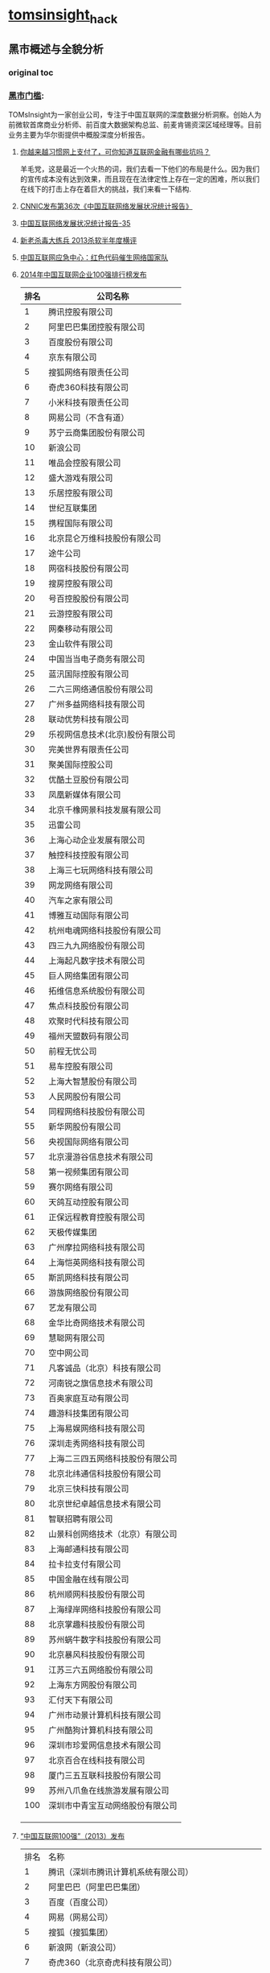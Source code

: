 * [[http://tomsinsight.com/vipreport1.htm][tomsinsight]]_hack
** 黑市概述与全貌分析 
*** original toc
*** [[file:tomsinsight-free.org][黑市门槛]]:
TOMsInsight为一家创业公司，专注于中国互联网的深度数据分析洞察。创始人为前微软首席商业分析师、前百度大数据架构总监、前麦肯锡资深区域经理等。目前业务主要为华尔街提供中概股深度分析报告。
**** [[http://www.geekpark.net/topics/213888][你越来越习惯网上支付了，可你知道互联网金融有哪些坑吗？]]
羊毛党，这是最近一个火热的词，我们去看一下他们的布局是什么。因为我们的宣传成本没有达到效果，而且现在在法律定性上存在一定的困难，所以我们在线下的打击上存在着巨大的挑战，我们来看一下结构.
**** [[http://www.cnnic.cn/gywm/xwzx/rdxw/2015/201507/t20150723_52626.htm][CNNIC发布第36次《中国互联网络发展状况统计报告》]]
**** [[https://www.cnnic.cn/hlwfzyj/hlwxzbg/201502/P020150203551802054676.pdf][中国互联网络发展状况统计报告-35]]
**** [[http://anquan.baidu.com/bbs/thread-2660-1-1.html][新老杀毒大练兵 2013杀软半年度横评]] 
**** [[http://military.china.com/news/568/20130805/17982341.html][中国互联网应急中心：红色代码催生网络国家队]]
**** [[http://www.isc.org.cn/zxzx/xhdt/listinfo-30284.html][2014年中国互联网企业100强排行榜发布]]
| 排名 | 公司名称                         |
|------+----------------------------------|
|    1 | 腾讯控股有限公司                 |
|    2 | 阿里巴巴集团控股有限公司         |
|    3 | 百度股份有限公司                 |
|    4 | 京东有限公司                     |
|    5 | 搜狐网络有限责任公司             |
|    6 | 奇虎360科技有限公司              |
|    7 | 小米科技有限责任公司             |
|    8 | 网易公司（不含有道）             |
|    9 | 苏宁云商集团股份有限公司         |
|   10 | 新浪公司                         |
|   11 | 唯品会控股有限公司               |
|   12 | 盛大游戏有限公司                 |
|   13 | 乐居控股有限公司                 |
|   14 | 世纪互联集团                     |
|   15 | 携程国际有限公司                 |
|   16 | 北京昆仑万维科技股份有限公司     |
|   17 | 途牛公司                         |
|   18 | 网宿科技股份有限公司             |
|   19 | 搜房控股有限公司                 |
|   20 | 号百控股股份有限公司             |
|   21 | 云游控股有限公司                 |
|   22 | 网秦移动有限公司                 |
|   23 | 金山软件有限公司                 |
|   24 | 中国当当电子商务有限公司         |
|   25 | 蓝汛国际控股有限公司             |
|   26 | 二六三网络通信股份有限公司       |
|   27 | 广州多益网络科技有限公司         |
|   28 | 联动优势科技有限公司             |
|   29 | 乐视网信息技术(北京)股份有限公司 |
|   30 | 完美世界有限责任公司             |
|   31 | 聚美国际控股公司                 |
|   32 | 优酷土豆股份有限公司             |
|   33 | 凤凰新媒体有限公司               |
|   34 | 北京千橡网景科技发展有限公司     |
|   35 | 迅雷公司                         |
|   36 | 上海心动企业发展有限公司         |
|   37 | 触控科技控股有限公司             |
|   38 | 上海三七玩网络科技有限公司       |
|   39 | 网龙网络有限公司                 |
|   40 | 汽车之家有限公司                 |
|   41 | 博雅互动国际有限公司             |
|   42 | 杭州电魂网络科技股份有限公司     |
|   43 | 四三九九网络股份有限公司         |
|   44 | 上海起凡数字技术有限公司         |
|   45 | 巨人网络集团有限公司             |
|   46 | 拓维信息系统股份有限公司         |
|   47 | 焦点科技股份有限公司             |
|   48 | 欢聚时代科技有限公司             |
|   49 | 福州天盟数码有限公司             |
|   50 | 前程无忧公司                     |
|   51 | 易车控股有限公司                 |
|   52 | 上海大智慧股份有限公司           |
|   53 | 人民网股份有限公司               |
|   54 | 同程网络科技股份有限公司         |
|   55 | 新华网股份有限公司               |
|   56 | 央视国际网络有限公司             |
|   57 | 北京漫游谷信息技术有限公司       |
|   58 | 第一视频集团有限公司             |
|   59 | 赛尔网络有限公司                 |
|   60 | 天鸽互动控股有限公司             |
|   61 | 正保远程教育控股有限公司         |
|   62 | 天极传媒集团                     |
|   63 | 广州摩拉网络科技有限公司         |
|   64 | 上海恺英网络科技有限公司         |
|   65 | 斯凯网络科技有限公司             |
|   66 | 游族网络股份有限公司             |
|   67 | 艺龙有限公司                     |
|   68 | 金华比奇网络技术有限公司         |
|   69 | 慧聪网有限公司                   |
|   70 | 空中网公司                       |
|   71 | 凡客诚品（北京）科技有限公司     |
|   72 | 河南锐之旗信息技术有限公司       |
|   73 | 百奥家庭互动有限公司             |
|   74 | 趣游科技集团有限公司             |
|   75 | 上海易娱网络科技有限公司         |
|   76 | 深圳走秀网络科技有限公司         |
|   77 | 上海二三四五网络科技股份有限公司 |
|   78 | 北京北纬通信科技股份有限公司     |
|   79 | 北京三快科技有限公司             |
|   80 | 北京世纪卓越信息技术有限公司     |
|   81 | 智联招聘有限公司                 |
|   82 | 山景科创网络技术（北京）有限公司 |
|   83 | 上海邮通科技有限公司             |
|   84 | 拉卡拉支付有限公司               |
|   85 | 中国金融在线有限公司             |
|   86 | 杭州顺网科技股份有限公司         |
|   87 | 上海绿岸网络科技股份有限公司     |
|   88 | 北京掌趣科技股份有限公司         |
|   89 | 苏州蜗牛数字科技股份有限公司     |
|   90 | 北京暴风科技股份有限公司         |
|   91 | 江苏三六五网络股份有限公司       |
|   92 | 上海东方网股份有限公司           |
|   93 | 汇付天下有限公司                 |
|   94 | 广州市动景计算机科技有限公司     |
|   95 | 广州酷狗计算机科技有限公司       |
|   96 | 深圳市珍爱网信息技术有限公司     |
|   97 | 北京百合在线科技有限公司         |
|   98 | 厦门三五互联科技股份有限公司     |
|   99 | 苏州八爪鱼在线旅游发展有限公司   |
|  100 | 深圳市中青宝互动网络股份有限公司 |
|      |                                  |
|      |                                  |
|      |                                  |

**** [[http://www.isc.org.cn/zxzx/ywsd/listinfo-27096.html][“中国互联网100强”（2013）发布]]
| 排名 | 名称                                                 |
|    1 | 腾讯（深圳市腾讯计算机系统有限公司）                 |
|    2 | 阿里巴巴（阿里巴巴集团）                             |
|    3 | 百度（百度公司）                                     |
|    4 | 网易（网易公司）                                     |
|    5 | 搜狐（搜狐集团）                                     |
|    6 | 新浪网（新浪公司）                                   |
|    7 | 奇虎360（北京奇虎科技有限公司）                      |
|    8 | 盛大网络（上海盛大网络发展有限公司）                 |
|    9 | 巨人（上海巨人网络科技有限公司）                     |
|   10 | 完美世界（完美世界(北京)网络技术有限公司）           |
|   11 | 京东（北京京东叁佰陆拾度电子商务有限公司）           |
|   12 | 人人网（人人公司）                                   |
|   13 | 携程（上海携程商务有限公司）                         |
|   14 | 凤凰网（北京天盈九州网络技术有限公司）               |
|   15 | 优酷网（合一信息技术（北京）有限公司）               |
|   16 | 4399小游戏（四三九九网络股份有限公司）               |
|   17 | 苏宁易购（苏宁云商集团股份有限公司）                 |
|   18 | 太平洋电脑网（广东太平洋互联网信息服务有限公司）     |
|   19 | 号码百事通（号百信息服务有限公司）                   |
|   20 | 乐视网（乐视网信息技术（北京）股份有限公司）         |
|   21 | 世纪佳缘（上海花千树信息科技有限公司）               |
|   22 | 艺龙（北京艺龙信息技术有限公司）                     |
|   23 | 当当网（北京当当科文电子商务有限公司）               |
|   24 | 易车网（北京易车信息科技有限公司）                   |
|   25 | 新华网（新华网股份有限公司）                         |
|   26 | 人民网（人民网股份有限公司）                         |
|   27 | PPS网络电视（上海众源网络有限公司）                  |
|   28 | 唯品会（广州唯品会信息科技有限公司）                 |
|   29 | 亚马逊中国（北京世纪卓越信息技术有限公司）           |
|   30 | 中关村在线、爱卡汽车（北京智德典康电子商务有限公司） |
|   31 | MSN（上海美斯恩网络通讯技术有限公司）                |
|   32 | 美团网（北京三快科技有限公司）                       |
|   33 | 智联招聘（北京智联三珂人才服务有限公司）             |
|   34 | 央视网（央视国际网络有限公司）                       |
|   35 | 酷狗音乐（广州酷狗计算机科技有限公司）               |
|   36 | 起凡游戏（上海起凡数字技术有限公司）                 |
|   37 | 迅雷（深圳市迅雷网络技术有限公司）                   |
|   38 | 搜房网（北京搜房科技发展有限公司）                   |
|   39 | 联动优势（联动优势科技有限公司）                     |
|   40 | PPlive（上海聚力传媒技术有限公司）                   |
|   41 | 电驴（上海心动企业发展有限公司）                     |
|   42 | 世纪天成（上海邮通科技有限公司）                     |
|   43 | 前程无忧（前锦网络信息技术（上海）有限公司）         |
|   44 | 网龙（91）（福建网龙计算机网络信息技术有限公司）     |
|   45 | 56（广州市千钧网络科技有限公司）                     |
|   46 | 世纪互联（北京世纪互联宽带数据中心有限公司）         |
|   47 | 汽车之家（北京车之家信息技术有限公司）               |
|   48 | 中国天气网（北京维艾思气象信息科技有限公司）         |
|   49 | 凡客（凡客诚品（北京）科技有限公司）                 |
|   50 | 开心网（北京开心人信息技术有限公司）                 |
|   51 | 第九城市（上海第九城市信息技术有限公司）             |
|   52 | 昆仑游戏（北京昆仑万维科技股份有限公司）             |
|   53 | 美丽说（北京美丽时空网络科技有限公司）               |
|   54 | 联众世界（北京联众互动网络股份有限公司）             |
|   55 | 金山（金山软件有限公司）                             |
|   56 | 第一视频、178游戏网（北京智珠网络技术有限公司）      |
|   57 | 豆瓣网（北京豆网科技有限公司）                       |
|   58 | 2345网址导航（上海瑞创网络科技股份有限公司）         |
|   59 | 58同城（北京五八信息技术有限公司）                   |
|   60 | 酷我音乐（北京酷我科技有限公司）                     |
|   61 | 空中网（北京空中信使信息技术有限公司）               |
|   62 | 金融界（财富软件（北京）有限公司）                   |
|   63 | 麦考林（麦考林公司）                                 |
|   64 | 天极网（重庆天极网络有限公司）                       |
|   65 | 聚美优品（北京创锐文化传媒有限公司）                 |
|   66 | 光宇游戏（北京光宇在线科技有限责任公司）             |
|   67 | 东方财富网（东方财富信息股份有限公司）               |
|   68 | 51.com（上海我要网络发展有限公司）                   |
|   69 | 六间房（北京六间房科技有限公司）                     |
|   70 | 瑞星（北京瑞星信息技术有限公司）                     |
|   71 | 银泰电子商务（浙江银泰电子商务有限公司）             |
|   72 | 17k小说网（北京中文在线文化传媒有限公司）            |
|   73 | 天涯（海南天涯社区网络科技股份有限公司）             |
|   74 | 同程网（同程网络科技股份有限公司）                   |
|   75 | 百合（北京百合在线科技有限公司）                     |
|   76 | 大智慧（上海大智慧股份有限公司）                     |
|   77 | 快钱（快钱支付清算信息有限公司）                     |
|   78 | 蘑菇街（杭州卷瓜网络有限公司）                       |
|   79 | 和讯网（北京和讯在线信息咨询服务有限公司）           |
|   80 | 东方网（上海东方网股份有限公司）                     |
|   81 | 网秦（北京网秦天下科技有限公司）                     |
|   82 | 趣游（趣游（北京）科技集团有限公司）                 |
|   83 | 37玩（上海三七玩网络科技有限公司）                   |
|   84 | 慧聪网（北京慧聪国际资讯有限公司）                   |
|   85 | 虎扑体育（虎扑（上海）文化传播有限公司）             |
|   86 | 5173（金华比奇网络技术有限公司）                     |
|   87 | 39健康网（广州启生信息技术有限公司）                 |
|   88 | 中华网（北京华网汇通技术服务有限公司）               |
|   89 | 暴风影音（北京暴风科技股份有限公司）                 |
|   90 | 焦点科技（焦点科技股份有限公司）                     |
|   91 | 小米网（北京小米科技有限责任公司）                   |
|   92 | 拓维信息（拓维信息系统股份有限公司）                 |
|   93 | 菲音（广州菲音信息科技有限公司）                     |
|   94 | 多益网络（广州多益网络科技有限公司）                 |
|   95 | 绿岸网络（上海绿岸网络科技股份有限公司）             |
|   96 | 珍爱网（深圳市珍爱网信息技术有限公司）               |
|   97 | 263在线（二六三网络通信股份有限公司）                |
|   98 | 维动网络（广州维动网络科技有限公司）                 |
|   99 | 大众点评网（上海汉涛信息咨询有限公司）               |
|  100 | 武神（北京武神世纪网络技术股份有限公司）             |
  
**** [[http://tech.163.com/api/13/0812/07/962H46B8000915BF.html][中国互联网重大死亡名录 TOP10]]
**** [[http://www.huxiu.com/article/18389/1.html][十家近期待嫁或恨嫁的中国互联网公司]]
**** [[http://www.zhihu.com/question/20182144][百度竞价广告客户来源? 大型企业是不是不需要做竞价？]]
**** 百度的7家代发货平台？
[[https://gongxiao.tmall.com/index.htm][淘宝的分销平台]]
[[https://view.1688.com/cms/xsppf/smtbh1.html?tracelog%3D1688_notice_list][1688 速卖通]]

**** [[http://finance.sina.com.cn/chanjing/cyxw/20150615/023022430092.shtml][国资背景公司入股500彩票网 引网彩解冻猜想]]
**** [[http://paper.people.com.cn/gjjrb/html/2015-03/16/content_1542512.htm][互联网彩票何时“开奖”]]
**** [[http://36kr.com/p/533088.html][500 彩票网预计下季度销售额为零，挡不住股价大涨 30%]]
*** 接地气
**** [[http://www.zhihu.com/question/20255057][作为产品经理，如何让自己变得接地气？]]
**** [[http://www.lemontimes.com/portfolio/cys/][任鑫《我的精益创业》]]
**** [[http://www.chinacloud.cn/upload/2014-05/14050708073945.pdf][位置服务：接地气的云计算]]
*** 软文 aka.优秀的文案
**** fragment aka.段子
**** [[http://www.nalaizhuyi.tk/zt/5298][当你的楼上住了一个小姐]]
**** [[https://twitter.com/wangpei/status/661938901385265152][只有250 才刷豆瓣top250]]
**** [[http://bbs.tiexue.net/post2_3977622_1.html][经典草根---灰色语录]]
**** 下面几本书的简介
**** TODO [[http://www.duokan.com/book/97382][增长黑客：创业公司的用户与收入增长秘籍]]
**** [[http://www.duokan.com/book/92027][创业维艰｜从0到1（共二册）]]
**** [[https://book.douban.com/subject/20471120/][打造Facebook]] 
**** 连载的bbs,aka.流水帐
**** [[http://bbs.tianya.cn/post-enterprise-306122-1.shtml][77年东北男义乌做淘宝，白手起家]]
**** [[http://bbs.fobshanghai.com/viewthread.php?tid%3D3885995][更新 米课 Mr.Hua: 实况转播我的十四年创业历程，无保留]]
**** [[http://bbs.tianya.cn/post-50337-121-1.shtml][《明朝那些事儿》(作者：当年明月)已出版(转载){已扎口}]]
**** [[http://sports.sina.com.cn/r/19132206.shtml][经典回顾：10.31 大连金州没有眼泪--老榕]]
**** 传播学,aka.谣言
**** [[http://www.zhihu.com/question/20161710][传播学有哪些著名的理论？]]
***** [[http://www.zhihu.com/question/20161710/answer/15851003][蒋鸿昌的回答]]
**** TODO [[http://www.zhihu.com/question/20706307][为什么谣言总是传播得很快？]]
**** [[https://zh.wikipedia.org/wiki/%25E8%25B0%25A3%25E8%25A8%2580][谣言]]
根据学者Peterson和Gist的看法，谣言也可能是针对公众所关心的事物，所提出的一种未经证实的解释或理由。进一步来说，谣言的讲谈是社会交换市场中，也许廉价，但却珍贵的商品。换言之，谣言牵涉到的是未经可靠来源证实的讯息，但我们可以更精确的说，是一种人与人之间，口耳相传，但缺乏可靠证据支持的陈述或信念。
**** [[http://baike.baidu.com/view/5696114.htm][网络谣言 看一些例子]]
**** TODO [[http://book.douban.com/subject/2266281/][灰皮书，黄皮书]]
*** 病毒营销
**** TODO [[https://en.wikipedia.org/wiki/Viral_marketing][Viral marketing]]
Clickbait
Guerrilla marketing
Internet marketing
K-factor (marketing)
Marketing buzz
Seeding agency
Viral (disambiguation)
Viral video
Visual marketing
Growth hacking
**** TODO [[http://www.zhihu.com/question/21416595][如何制造病毒营销内容，并能让用户最大化的转发？病毒内容需要具备什么特点？]]
*** 黑产 aka.地下产业链
**** TODO [[http://www.zhihu.com/question/21180320][中国互联网有哪些黑色产业链？]]
**** [[http://tech2ipo.com/58168][1亿美元收入的暗流：内幕人士曝光搜狗地下产业链]]
**** [[http://daily.zhihu.com/story/3878698][盗版影视网站兴衰史：暴利是如何产生并终结的]]
**** [[http://www.51ebk.com/html/1016.html][手机APP破解已成产业链 因分发盈利]]
**** [[http://www.jiemian.com/article/318377.html][【独家】Uber中国刷单灰色产业链调查]]
**** TODO [[http://www.huxiu.com/article/12679/][冰山一角，管窥中国互联网的地下世界]]
[[http://tieba.baidu.com/p/2388866049][中国地下互联网世界的冰山一 角（续）]]

**** [[http://cn.chinagate.cn/enterprises/2011-07/11/content_22962720.htm][揭秘中移动SP业务十年兴衰史：腐败禁之不绝]]
其实这篇文章很好的，2000年互联网泡沫，现在存活的巨头基本都是靠SP活下来的。
SP可以写的东西非常多，曾经是地下黑市的主要变现渠道。
*** 互联网 红利 大数据
***** [[http://wangguanxiong.baijia.baidu.com/article/237197][江南春：分众将连接服务、金融，打造闭环]]
***** [[http://chenjiying.baijia.baidu.com/article/235721][从大佬“小弟”到巨头盟友，傅盛和猎豹如何逆袭？]]
**** [[http://mat1.gtimg.com/gd/chuangjia/chuangjiappt_wendanfeng.pdf][互联网+红利时代 传统行业的融合与创新 文丹枫 微信:wdf099]]
*** 流量的价格 广告联盟
**** TODO [[https://sites.google.com/site/mengkaishidedifeng/wang-zhuan-ji-chu-zhi-shi][网赚入门]]
**** TODO [[http://t.20shx.com/][20shx.com Toolbox]]
*** 互联网历史
**** TODO [[http://linjun1024.blog.techweb.com.cn/][互联网史话—林军]]
**** TODO [[http://vdisk.weibo.com/s/FF5y-ERqEQo][沸腾十五年]]
**** TODO [[http://chuansong.me/account/Left-Right-007][左邻右狸]]
中国第一个互联网站“深圳之窗”的创始人，也是及第一个BBS站“一网情深”创建者，他就是张春晖。
品尚红酒创始人 TERRY 张辉军
LEAF,李华-腾讯最早招聘的外地大学生 马化腾、张志东、曾李青等多名创始人平易近人的态度和创业的激情令李华神往。
温天立,TMT领域最资深的行业分析师 毛一丁-中关村策划第一人，电脑撰稿人
华为荣耀-刘江峰 王川-多看 孙陶然-拉卡拉 毛一丁,李学凌-YY 雷军向孙陶然讨教怎么做广告和渠道，向毛一丁讨教怎么做市场和公关，而向王川讨教怎么做生意怎么做管理
小米：雷军，王川，陈彤，李学凌，黎万强，林斌。瓦力（小米互娱-尚进）-小米游戏中心，多看-小米盒子
1陈华2冯鑫3横戈4麦刚 
果壳-姬十三 微店-口袋购物-王珂 邢山虎-乐动卓越-我叫MT 经纬-张颖-同性恋社区，猎豹，陌陌 汪韬-大疆 微信,Foxmail-张小龙
阿里-马云 京东-刘强东,常斌 周鸿祎-360 百度-李彦宏 金山-求伯军 UC-何小鹏,梁捷 网易-丁磊
金山词霸-雷飏 盛大-陈大年 网络蚂蚁-洪以容 聚美优品-陈欧,徐小平 兰亭集序-郭去疾 zealer,锤子-王自如,罗永浩 凡客-陈年
美团-王兴 联想-柳传志,王元庆
**** TODO [[http://baijia.baidu.com/?tn%3Dlistarticle&labelid%3D101][百度百家--人物]]
***** [[http://chenzhong.baijia.baidu.com/article/17462][和游久CEO刘亮聊天：贵人周鸿祎]]
[[http://chenzhong.baijia.baidu.com/article/17668][和游久CEO刘亮聊天：结怨腾讯(下)]]

*** 中国黑客历史
**** [[http://www.router.net.cn/Mu-Ma-Bing-Du/29178.html]["沸腾十五年"——中国互联网史1995-2009:互联网老兵谈网络黑社会：中国黑客走上自绝之路]]
**** [[http://www.bwchinese.com/Chapter/4018_2.html][《中国互联网风云16年》 1998极客当道 互联网商业史人物——曾经的“黑客帝国”]]
**** [[http://www.125135.com/272088.htm][中国黑客档案总序]]
**** [[http://tech.163.com/15/0623/17/ASQF19GV000915BD.html][中国黑客的进阶之路]]
**** [[http://tech.163.com/09/0610/09/5BEGTK0E000915BF_3.html][互联网老兵谈中国黑客史：放弃理想而追逐短利]]
**** [[http://www.leiphone.com/news/201506/igdXfKV3QCxes68b.html][你不知道的中国黑客：一半以上月薪不到8000]]
**** [[http://www.125135.com/642195.htm][揭开中国黑客群体的神秘面纱 年薪数百万]]
**** [[http://www.125135.com/847429.htm][中国黑客产业解密：流水化运作 一夜赚600万]]
**** [[http://mobile.163.com/14/0502/05/9R7GC1850011309K.html][揭秘中国黑客：攻击网游牟利捞金后洗白]]
** 流量获取分发相关产业链部分
*** 流量获取分发相关产业链部分整体分析
**** original toc
~~~~~A. 流量获取分发产业链整体情况
~~~~~B. 细分产业链之间生态关系分析
~~~~~C. 流量获取分发的黑市深度数据
**** [[http://www.appying.com/android-marketing/fenfaxianzhuang/][移动APP内容分发的3大现状]]
用户下载安装App的渠道，除了最为常见的应用市场外，还有桌面助手、手机浏览器、手机管理软件，也有围绕应用的发现、点评、分享类工具。
用户“被安装应用”的渠道也不容小觑，预装。
除了线上下载渠道、线下预装渠道外，还有面对面的推广渠道。

通常说App是指Native App。高频需求例如微信、微博、游戏等，使用原生App更方便。这既是习惯使然，也因为原生App对手机系统有更高的调用权限，更加个性化的功能定制，还有离线数据支持的优势。

WEB App的流量和时长增长已经很缓慢。但依然占据整体时长的20%左右。因此WEB内容的分发不容忽视，渠道只有一个：浏览器。

第三大类重要的应用形态国外叫做Hybrid App(混血App或杂交App)。由一款平台级的App调用浏览器内核嵌入Web内容，结合附属功能使用过程与App相似，还具备语音互动、搜索、自定义菜单、账号体系等功能。代表有微信公众账号、轻应用。要成为Hybrid App，最基本的一点便是自身已经是超级App，拥有海量用户才谈能去帮第三方分发内容。
**** [[http://os.lianluo.com/][联络OS aka. an ROM]]
通过应用分发，和国内37家客户、海外55家客户合作，共预装应用359个，平均每台手机预装20.5个应用，其中自有产品有3-4个，公司主要通过自有产品分发获取收入和利润，目前每用户平均收入在2快左右，公司未来会尽力提高用户AR
**** [[http://www.cnetnews.com.cn/2015/1022/3065807.shtml][腾讯应用宝推体验式分发 开放百亿免费流量]]
目前应用分发过程中，流量正加速向“头部应用”汇聚，TOP 100应用占据了整个市场69%的下载量，中小开发者的竞争加剧。
**** [[http://www.jos.org.cn/ch/reader/create_pdf.aspx?file_no%3D4454][基于用户需求的内容分发点对点网络系统研究]]
各类 P2P 流量占全部互联网流量的 70%~85%,其中,
P2P 流媒体流量已占全部 P2P 流量的 60%,占全部互联网流量的 36%.当前的 P2P 流媒体业务运营商主要有
PPLive,PPStream,QQLive,Anysee,悠视等,其中,PPLive 是当前用户数量最多的 P2P 流媒体软件,同时在线最高人
数为 1 000 万,平时在线人数为 500 多万[69]. 
*** 搜索引擎流量与分发产业链分析
**** original toc
~~~~~A.	相关地下产业链整体深度分析
~~~~~B.	黑帽SEO地下产业链深度分析
~~~~~C.	黑链交易地下产业链深度分析
~~~~~D.	SEM作弊相关上下游生态分析
~~~~~E.	移动端流量的模式变化与数据
**** TODO [[file:blackhat-SEO.org][黑帽SEO系列]]
*** 腾讯生态流量与分发产业链分析
**** original toc
~~~~~A.	相关地下产业链整体深度分析
~~~~~B. QQ引流推广相关模式深度分析
~~~~~C.	其他产品的引流推广深度分析
~~~~~D.	信封号产业链的相关生态分析
~~~~~E.	上下游地下产业链模式与数据 
**** [[http://e.qq.com/index.shtml][广点通]]

*** 微信生态流量与分发产业链分析
**** original toc
~~~~~A.	相关地下产业链整体深度分析
~~~~~B.	微信号引流推广模式深度分析
~~~~~C.	微信朋友圈推广深度数据分析
~~~~~D.	微信公众平台地下产业链分析
~~~~~E.	微信公众号第三方开发产业链
*** 广告联盟以及流量再分发产业链
**** original toc
~~~~~A.	相关地下产业链整体深度分析
~~~~~B.	广告联盟流量产业链深度分析
~~~~~C.	流量主流量来源深度数据分析
~~~~~D.	广告主盈利模式与利益链分析
~~~~~E.	移动广告联盟的深度数据分析

**** [[https://en.wikipedia.org/wiki/Affiliate_marketing][Affiliate marketing]] 
*** 网络内容与信息推广营销产业链
**** original toc
~~~~~A.	相关地下产业链整体深度分析
~~~~~B.	新闻媒体类地下引流数据分析
~~~~~C.	资讯内容类地下引流数据分析
~~~~~D.	垃圾信息类地下引流数据分析
~~~~~E.	邮件其他类地下引流数据分析
 
*** 安卓应用分发与移动流量产业链
**** original toc
~~~~~A.	相关地下产业链整体深度分析
~~~~~B.	预装渠道地下产业链深度分析
~~~~~C.	诱惑渠道地下产业链深度分析
~~~~~D.	静默渠道地下产业链深度分析
~~~~~E.	其他非法渠道产业链深度分析

**** [[http://www.zhihu.com/question/27031221/answer/35472764][喜马拉雅 FM 是怎么做 ASO 的？]]
aso 应用名》keywords》应用描述》IAP item name
 
*** 微博等社交应用流量与相关分析
**** original toc
~~~~~A.	相关地下产业链整体深度分析
~~~~~B.	微博粉丝地下引流的深度分析
~~~~~C.	社交私信地下引流的深度分析
~~~~~D.	其他社交类产品流量深度分析
~~~~~E.	相关黑市交易与推广深度分析
 
*** 病毒木马与盗版软件流量产业链
**** original toc
~~~~~A.	相关地下产业链整体深度分析
~~~~~B.	病毒木马流量产业链深度分析
~~~~~C.	盗版软件流量产业链深度分析
~~~~~D.	移动端病毒木马数据分析洞察
~~~~~E.	移动应用盗版流量产业链分析
 
**** [[http://blog.csdn.net/baiyupiaopiao/article/details/6658904][肉鸡的俘虏！一个菜鸟木马黑客的自白]]
**** [[http://blog.csdn.net/tlm0911/article/details/1550537][中国黑客自揭黑色产业链条：做病毒一定要低调]]
**** [[http://tieba.baidu.com/p/4126084714][嗨！还记得那个会烧香的熊猫吗？]]

*** 移动流量数据与移动化趋势分析
~~~~~A.	相关地下产业链整体深度分析
~~~~~B.	移动流量获取分发的发展趋势
~~~~~C.	移动流量获取分发的来源分析
~~~~~D.	移动流量获取分发的交易分析
~~~~~E.	移动流量获取分发的深度数据
 
*** 总结与洞察启示

** 流量变现盈利相关产业链部分 
*** 流量变现盈利相关产业链部分整体分析
**** original toc
~~~~~A.	流量变现盈利产业链整体情况
~~~~~B.	细分产业链之间生态关系分析
~~~~~C.	流量变现盈利的黑市深度数据
 
*** 淘宝天猫与相关生态变现产业链
**** original toc
~~~~~A.	相关地下产业链整体深度分析
~~~~~B.	淘宝天猫刷单产业链深度分析
~~~~~C.	刷单产业链周边衍生黑产分析
~~~~~D.	折扣站淘宝客产业链深度分析
~~~~~E.	其他灰色黑色产业链深度分析

*** 独立网站电商与货到付款类电商
**** original toc
~~~~~A.	相关地下产业链整体深度分析
~~~~~B.	百度竞价单页产业链深度分析
~~~~~C.	货到付款电商产业链深度分析
~~~~~D.	网络品牌电商产业链深度分析
~~~~~E.	其他独立电商产业链深度分析

*** 微店类型电商与独立移动端电商
**** original toc
~~~~~A.	相关地下产业链整体深度分析
~~~~~B.	百度生态移动电商产业链分析
~~~~~C.	微信生态移动电商产业链分析
~~~~~D.	其他流量移动电商产业链分析
~~~~~E.	独立移动电商支付分析与数据
 
*** 游戏地下产业链分析与相关生态
**** original toc
~~~~~A.	相关地下产业链整体深度分析
~~~~~B.	游戏外挂作弊产业链数据分析
~~~~~C.	游戏工作室相关的产业链分析
~~~~~D.	游戏资产交易与黑市交易分析
~~~~~E.	游戏私服与移动游戏盗版分析
 
*** 博彩类变现相关地下产业链分析
**** original toc
~~~~~A.	相关地下产业链整体深度分析
~~~~~B.	网络彩票地下产业链深度分析
~~~~~C.	网络赌球地下产业链深度分析
~~~~~D.	网络棋牌游戏赌博产业链分析
~~~~~E.	其他赌博形式产业链相关分析

*** 网络色情及诱惑相关产业链分析
**** original toc
~~~~~A.	相关地下产业链整体深度分析
~~~~~B.	色情网站产业链变现模式分析
~~~~~C.	擦边球类型色情网站变现分析
~~~~~D.	地下秀场网站产业链深度分析
~~~~~E.	移动端色情应用相关深度分析
 
*** 网络培训与传销相关产业链分析
**** original toc
~~~~~A.	相关地下产业链整体深度分析
~~~~~B.	网络培训包装与推广深度分析
~~~~~C.	培训内容定位与用户数据分析
~~~~~D.	网络传销地下产业链深度分析
~~~~~E.	传销结合的网络培训商业模式
 
*** 比特币与山寨币相关产业链分析
**** original toc
~~~~~A.	相关地下产业链整体深度分析
~~~~~B.	比特币交易平台商业模式分析
~~~~~C.	国内山寨币商业模式深度分析
~~~~~D.	周边相关地下产业链深度分析
~~~~~E.	技术与模式变种影响分析洞察
 
[[http://www.zhihu.com/question/19597380/answer/72388409][比特币 矿机 黑幕]]
[[http://book.douban.com/review/6479454/][李笑来：比特币是一场社会实验 很难消亡]]
[[http://news.yibite.com/application/2014/0511/21380.shtml][李笑来：比特币的中国机会与挑战 （演讲全文）]]
[[http://daily.zhihu.com/story/4831821][自己做了一个比特币套利系统，每天躺着收钱（多图）]]

*** 移动变现数据与移动化趋势分析
**** original toc
~~~~~A.	相关地下产业链整体深度分析
~~~~~B.	移动流量变现盈利的发展趋势
~~~~~C.	移动流量变现盈利的来源分析
~~~~~D.	移动流量变现盈利的交易分析
~~~~~E.	移动流量变现盈利的深度数据
 
*** 总结与洞察启示

** 数据信息安全相关产业链部分 
*** 数据信息安全相关产业链部分整体分析
**** original toc
~~~~~A.	数据信息安全产业链整体情况
~~~~~B.	细分产业链之间生态关系分析
~~~~~C.	数据信息安全的黑市深度数据
 
*** 数据窃取与非法交易产业链分析
**** original toc
~~~~~A.	相关地下产业链整体深度分析
~~~~~B.	数据窃取相关产业链深度分析
~~~~~C.	数据交易相关产业链深度分析
~~~~~D.	数据购买下游产业链深度分析
~~~~~E.	数据黑市交易情况与相关洞察
 
*** 网络攻击与敲诈相关产业链分析
**** original toc
~~~~~A.	相关地下产业链整体深度分析
~~~~~B.	人肉型攻击敲诈勒索深度分析
~~~~~C.	信息型攻击敲诈勒索深度分析
~~~~~D.	技术型攻击敲诈勒索深度分析
~~~~~E.	其他攻击敲诈与周边黑产分析
 
*** 病毒木马与挂马相关产业链分析
**** original toc
~~~~~A.	相关地下产业链整体深度分析
~~~~~B.	病毒木马制作者深度解析分析
~~~~~C.	挂马地下产业链深度数据分析
~~~~~D.	病毒木马交易与代理模式分析
~~~~~E.	手机病毒木马相关产业链分析
**** APTnote
**** [[http://www.solidot.org/search?tid%3D115][病毒 - Solidot: 奇客的资讯，重要的东西]]
[[http://www.solidot.org/story?sid%3D31014][一种名为"SMSZombie"（SMS僵尸/短信巫毒）的Android手机病毒已经感染了超过500,000中国Android用户]]
[[http://www.solidot.org/story?sid%3D21806][Geinimi的病毒正通过中国Android第三方应用商店]]
[[http://www.solidot.org/story?threshold%3D0&mode%3Dthread&sid%3D45366][全新手机被发现预装恶意程序]]
[[http://www.solidot.org/story?sid%3D26951][分析Duqu蠕虫源代码]]
[[http://www.solidot.org/story?sid%3D28796][Duqu使用OO C语言开发关键组件]]
[[http://www.solidot.org/story?sid%3D42615][中国式窃听风暴]]
[[http://security.solidot.org/story?sid%3D45835][Root应用开发商威胁所有Android用户]]
**** [[https://www.fireeye.com/blog/threat-research/2015/10/kemoge_another_mobi.html][Kemoge: Another Mobile Malicious Adware Infecting Over 20 Countries]]
**** [[http://www.csoonline.com/article/2929192/data-protection/researchers-discover-hidden-shell-in-hola-vpn-software.html][Researchers discover hidden shell in Hola VPN software]]
[[https://torrentfreak.com/hola-vpn-already-exploited-by-bad-guys-security-firm-says-150602/][UPDATED: HOLA VPN ALREADY EXPLOITED BY “BAD GUYS”, SECURITY FIRM SAYS]]
*** 人海战术与打码相关产业链分析
~~~~~A.	相关地下产业链整体深度分析
~~~~~B.	人海战术商业模式与深度数据
~~~~~C.	人海战术模式应用产业链分析
~~~~~D.	打码相关产业链深度分析洞察
~~~~~E.	周边相关地下产业链深度分析
 
*** 账户安全与认证相关产业链分析
~~~~~A.	相关地下产业链整体深度分析
~~~~~B.	账户黑市交易情况的数据分析
~~~~~C.	身份认证识别地下产业链分析
~~~~~D.	手机号识别与认证产业链分析
~~~~~E.	周边相关地下产业链深度分析
 
*** 网络诈骗与相关地下产业链分析
~~~~~A.	相关地下产业链整体深度分析
~~~~~B.	社交网络诈骗及相关深度数据
~~~~~C.	电商购物诈骗及相关深度数据
~~~~~D.	商业诈骗和其他种类诈骗分析
~~~~~E.	黑市交易与上下游产业链分析

http://tags.news.sina.com.cn/%E7%BD%91%E7%BB%9C%E8%AF%88%E9%AA%97
http://tech.qq.com/zt/2008/wlqz/
http://www.zhihu.com/question/28173417

**** [[http://bank.hexun.com/2015-02-03/173002946.html][信用卡套利者的猫鼠游戏：积分套利年赚近千万]]
**** [[http://bank.hexun.com/2015-01-22/172629029.html][少年黑客破解银行卡 涉案近15亿]]
犯罪分子口中“内料四大件”，即“身份证号、登录密码、手机号码和银行卡账户”齐全

*** 总结与洞察启示
 
** 总结性分析洞察与结论 
~~~~1.	地下产业链相关的风险影响分析
~~~~2.	地下产业链相关的商业模式分析
~~~~3.	地下产业链相关的用户需求分析
~~~~4.	地下产业链相关的行业发展分析
~~~~5.	地下产业链相关的发展机遇分析
* [[http://netsec.ccert.edu.cn/wp-content/uploads/2012/07/%25E4%25B8%25AD%25E5%259B%25BD%25E4%25BF%25A1%25E6%2581%25AF%25E5%25AE%2589%25E5%2585%25A8%25E5%259C%25B0%25E4%25B8%258B%25E4%25BA%25A7%25E4%25B8%259A%25E9%2593%25BE%25E8%25B0%2583%25E6%259F%25A5_final.pdf][中国信息安全地下产业链调查_final.pdf]] 
[[http://www.hcocoa.com/2012/12/14/Underground-Security-Industrial-Chain-in-China][地下灰色产业链简介--中国互联网信息安全的黑话、黑市和黑客]]
[[http://netsec.ccert.edu.cn/zhugejw/files/2012/07/%25E4%25B8%25AD%25E5%259B%25BD%25E4%25BF%25A1%25E6%2581%25AF%25E5%25AE%2589%25E5%2585%25A8%25E5%259C%25B0%25E4%25B8%258B%25E4%25BA%25A7%25E4%25B8%259A%25E9%2593%25BE%25E8%25B0%2583%25E6%259F%25A5.pdf][中国信息安全地下产业链调查]]
* [[http://www.icir.org/vern/][Vern Paxson]]

